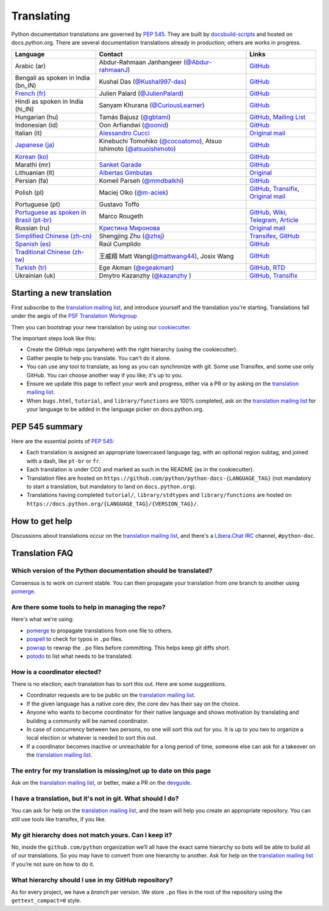 .. _translating:

===========
Translating
===========

.. highlight::  rest

Python documentation translations are governed by :PEP:`545`.
They are built by `docsbuild-scripts
<https://github.com/python/docsbuild-scripts/>`__ and hosted on
docs.python.org. There are several documentation translations already
in production; others are works in progress.

+-----------------+-------------------------------+----------------------------+
| Language        | Contact                       | Links                      |
+=================+===============================+============================+
| Arabic (ar)     | Abdur-Rahmaan Janhangeer      | `GitHub <github_ar_>`_     |
|                 | (`@Abdur-rahmaanJ             |                            |
|                 | <gh_osdotsystem_>`_)          |                            |
+-----------------+-------------------------------+----------------------------+
| Bengali as      | Kushal Das (`@Kushal997-das   | `GitHub <github_bn_in_>`_  |
| spoken in       | <gh_kushal_>`_)               |                            |
| India (bn_IN)   |                               |                            |
+-----------------+-------------------------------+----------------------------+
| `French (fr)    | Julien Palard (`@JulienPalard | `GitHub <github_fr_>`_     |
| <doc_fr_>`_     | <gh_mdk_>`_)                  |                            |
+-----------------+-------------------------------+----------------------------+
| Hindi as spoken | Sanyam Khurana                | `GitHub <github_hi_in_>`_  |
| in India (hi_IN)| (`@CuriousLearner <gh_cl_>`_) |                            |
+-----------------+-------------------------------+----------------------------+
| Hungarian (hu)  | Tamás Bajusz (`@gbtami        | `GitHub <github_hu_>`_,    |
|                 | <gh_gbtami_>`_)               | `Mailing List <list_hu_>`_ |
+-----------------+-------------------------------+----------------------------+
| Indonesian (id) | Oon Arfiandwi                 | `GitHub <github_id_>`_     |
|                 | (`@oonid <gh_oonid_>`_)       |                            |
+-----------------+-------------------------------+----------------------------+
| Italian (it)    | `Alessandro Cucci <emailac_>`_| `Original mail <mail_it_>`_|
+-----------------+-------------------------------+----------------------------+
| `Japanese (ja)  | Kinebuchi Tomohiko            | `GitHub <github_ja_>`_     |
| <doc_ja_>`_     | (`@cocoatomo                  |                            |
|                 | <gh_cocoatomo_>`_),           |                            |
|                 | Atsuo Ishimoto                |                            |
|                 | (`@atsuoishimoto              |                            |
|                 | <gh_atsuoishimoto_>`_)        |                            |
+-----------------+-------------------------------+----------------------------+
| `Korean (ko)    |                               | `GitHub <github_ko_>`_     |
| <doc_ko_>`_     |                               |                            |
+-----------------+-------------------------------+----------------------------+
| Marathi (mr)    | `Sanket Garade                | `GitHub <github_mr_>`_     |
|                 | <email_garade_>`_             |                            |
+-----------------+-------------------------------+----------------------------+
| Lithuanian (lt) | `Albertas Gimbutas <emailag>`_| `Original <mail_lt_>`_     |
+-----------------+-------------------------------+----------------------------+
| Persian (fa)    | Komeil Parseh (`@mmdbalkhi    | `GitHub <github_fa_>`_     |
|                 | <gh_mmdbalkhi_>`_)            |                            |
+-----------------+-------------------------------+----------------------------+
| Polish (pl)     | Maciej Olko (`@m-aciek        | `GitHub <github_pl_>`_,    |
|                 | <gh_maciek_>`_)               | `Transifix <tx_>`_,        |
|                 |                               | `Original mail <mail_pl_>`_|
+-----------------+-------------------------------+----------------------------+
| Portuguese (pt) | Gustavo Toffo                 |                            |
+-----------------+-------------------------------+----------------------------+
| `Portuguese     | Marco Rougeth                 | `GitHub <github_pt_br_>`_, |
| as spoken       |                               | `Wiki <wiki_pt_br_>`_,     |
| in Brasil       |                               | `Telegram <chat_pt_br_>`_, |
| (pt-br)         |                               | `Article <article_pt_br_>`_|
| <doc_pt-br_>`_  |                               |                            |
+-----------------+-------------------------------+----------------------------+
| Russian (ru)    | `Кристина Миронова <emailk_>`_| `Original mail <mail_ru_>`_|
+-----------------+-------------------------------+----------------------------+
| `Simplified     | Shengjing Zhu                 | `Transifex <tx_>`_,        |
| Chinese         | (`@zhsj <gh_zhsj_>`_)         | `GitHub <github_zh_cn_>`_  |
| (zh-cn)         |                               |                            |
| <doc_zh_cn_>`_  |                               |                            |
+-----------------+-------------------------------+----------------------------+
| `Spanish (es)   | Raúl Cumplido                 | `GitHub <github_es_>`_     |
| <doc_es_>`_     |                               |                            |
+-----------------+-------------------------------+----------------------------+
| `Traditional    | 王威翔 Matt Wang(`@mattwang44 | `GitHub <github_zh_tw_>`_  |
| Chinese         | <gh_mattwang44_>`_),          |                            |
| (zh-tw)         | Josix Wang                    |                            |
| <doc_zh_tw_>`_  |                               |                            |
+-----------------+-------------------------------+----------------------------+
| `Turkish (tr)   | Ege Akman (`@egeakman         | `GitHub <github_tr_>`_,    |
| <doc_tr_>`_     | <gh_egeakman_>`_)             | `RTD <rtd_tr_>`_           |
+-----------------+-------------------------------+----------------------------+
| Ukrainian (uk)  | Dmytro Kazanzhy (`@kazanzhy   | `GitHub <github_uk_>`_,    |
|                 | <gh_kazanzhy_>`_ )            | `Transifix <tx_>`_         |
+-----------------+-------------------------------+----------------------------+

.. _article_pt_br: https://rgth.co/blog/python-ptbr-cenario-atual/
.. _gh_cocoatomo: https://github.com/cocoatomo
.. _gh_atsuoishimoto: https://github.com/atsuoishimoto
.. _gh_gbtami: https://github.com/gbtami
.. _gh_kushal: https://github.com/Kushal997-das
.. _gh_maciek: https://github.com/m-aciek
.. _gh_mdk: https://github.com/JulienPalard
.. _gh_mmdbalkhi: https://github.com/mmdbalkhi
.. _gh_oonid: https://github.com/oonid
.. _gh_osdotsystem: https://github.com/Abdur-rahmaanJ
.. _gh_zhsj: https://github.com/zhsj
.. _gh_mattwang44: https://github.com/mattwang44
.. _gh_egeakman: https://github.com/egeakman
.. _gh_cl: https://github.com/CuriousLearner
.. _gh_kazanzhy: mailto:dkazanzhy@gmail.com
.. _email_garade: mailto:garade@pm.me
.. _emailac: mailto:alessandro.cucci@gmail.com
.. _emailag: mailto:albertasgim@gmail.com
.. _emailk: mailto:abckristinaa@gmail.com
.. _chat_pt_br: https://t.me/pybr_i18n
.. _doc_fr: https://docs.python.org/fr/
.. _doc_es: https://docs.python.org/es/
.. _doc_pt-br: https://docs.python.org/pt-br/
.. _doc_ja: https://docs.python.org/ja/
.. _doc_ko: https://docs.python.org/ko/
.. _doc_tr: https://docs.python.org/tr/
.. _doc_zh_cn: https://docs.python.org/zh-cn/
.. _doc_zh_tw: https://docs.python.org/zh-tw/
.. _github_ar: https://github.com/Abdur-rahmaanJ/python-docs-ar
.. _github_bn_in: https://github.com/python/python-docs-bn-in
.. _github_es: https://github.com/python/python-docs-es
.. _github_fa: https://github.com/ftg-iran/python-docs-fa
.. _github_fr: https://github.com/python/python-docs-fr
.. _github_hi_in: https://github.com/CuriousLearner/python-docs-hi-in
.. _github_hu: https://github.com/python/python-docs-hu
.. _github_id: https://github.com/python/python-docs-id
.. _github_ja: https://github.com/python/python-docs-ja
.. _github_ko: https://github.com/python/python-docs-ko
.. _github_mr: https://github.com/sanketgarade/python-doc-mr
.. _github_pl: https://github.com/python/python-docs-pl
.. _github_pt_br: https://github.com/python/python-docs-pt-br
.. _github_tr: https://github.com/python/python-docs-tr
.. _github_uk: https://github.com/python/python-docs-uk
.. _github_zh_cn: https://github.com/python/python-docs-zh-cn
.. _github_zh_tw: https://github.com/python/python-docs-zh-tw
.. _list_hu: https://mail.python.org/pipermail/python-hu
.. _mail_it: https://mail.python.org/pipermail/doc-sig/2019-April/004114.html
.. _mail_lt: https://mail.python.org/pipermail/doc-sig/2019-July/004138.html
.. _mail_pl: https://mail.python.org/pipermail/doc-sig/2019-April/004106.html
.. _mail_ru: https://mail.python.org/pipermail/doc-sig/2019-May/004131.html
.. _tx: https://explore.transifex.com/python-doc/python-newest/
.. _rtd_tr: https://python-docs-tr.readthedocs.io/
.. _wiki_pt_br: https://python.org.br/traducao/

Starting a new translation
==========================

First subscribe to the `translation mailing list <translation_ml_>`_,
and introduce yourself and the translation you're starting. Translations
fall under the aegis of the `PSF Translation Workgroup <translation_wg_>`_

Then you can bootstrap your new translation by using our `cookiecutter
<https://github.com/JulienPalard/python-docs-cookiecutter>`__.

The important steps look like this:

- Create the GitHub repo (anywhere) with the right hierarchy (using the
  cookiecutter).
- Gather people to help you translate. You can't do it alone.
- You can use any tool to translate, as long as you can synchronize with git.
  Some use Transifex, and some use only GitHub. You can choose another
  way if you like; it's up to you.
- Ensure we update this page to reflect your work and progress, either via a
  PR or by asking on the `translation mailing list <translation_ml_>`_.
- When ``bugs.html``, ``tutorial``, and ``library/functions`` are 100%
  completed, ask on the `translation mailing list <translation_ml_>`_ for
  your language to be added in the language picker on docs.python.org.


PEP 545 summary
===============

Here are the essential points of :PEP:`545`:

- Each translation is assigned an appropriate lowercased language tag,
  with an optional region subtag, and joined with a dash, like
  ``pt-br`` or ``fr``.

- Each translation is under CC0 and marked as such in the README (as in
  the cookiecutter).

- Translation files are hosted on
  ``https://github.com/python/python-docs-{LANGUAGE_TAG}`` (not
  mandatory to start a translation, but mandatory to land on
  ``docs.python.org``).

- Translations having completed ``tutorial/``, ``library/stdtypes``
  and ``library/functions`` are hosted on
  ``https://docs.python.org/{LANGUAGE_TAG}/{VERSION_TAG}/``.


How to get help
===============

Discussions about translations occur on the `translation mailing list <translation_ml_>`_,
and there's a `Libera.Chat IRC <https://libera.chat/>`_ channel,
``#python-doc``.


Translation FAQ
===============

Which version of the Python documentation should be translated?
---------------------------------------------------------------

Consensus is to work on current stable. You can then propagate your
translation from one branch to another using `pomerge
<https://pypi.org/project/pomerge/>`__.


Are there some tools to help in managing the repo?
--------------------------------------------------

Here's what we're using:

- `pomerge <https://pypi.org/project/pomerge/>`__ to propagate translations
  from one file to others.
- `pospell <https://pypi.org/project/pospell/>`__ to check for typos in ``.po`` files.
- `powrap <https://pypi.org/project/powrap/>`__ to rewrap the ``.po`` files
  before committing. This helps keep git diffs short.
- `potodo <https://pypi.org/project/potodo/>`__ to list what needs to be translated.


How is a coordinator elected?
-----------------------------

There is no election; each translation has to sort this out.  Here are some suggestions.

-  Coordinator requests are to be public on the `translation mailing list <translation_ml_>`_.
-  If the given language has a native core dev, the core dev has their
   say on the choice.
-  Anyone who wants to become coordinator for their native language and shows
   motivation by translating and building a community will be named
   coordinator.
-  In case of concurrency between two persons, no one will sort this out
   for you.  It is up to you two to organize a local election or whatever is
   needed to sort this out.
-  If a coordinator becomes inactive or unreachable for a long
   period of time, someone else can ask for a takeover on the `translation mailing list <translation_ml_>`_.


The entry for my translation is missing/not up to date on this page
-------------------------------------------------------------------

Ask on the `translation mailing list <translation_ml_>`_, or better, make a PR on the `devguide
<https://github.com/python/devguide/>`__.


I have a translation, but it's not in git. What should I do?
------------------------------------------------------------

You can ask for help on the `translation mailing list <translation_ml_>`_, and
the team will help you create an appropriate repository. You can still use tools like transifex,
if you like.


My git hierarchy does not match yours. Can I keep it?
-----------------------------------------------------

No, inside the ``github.com/python`` organization we’ll all have the
exact same hierarchy so bots will be able to build all of our
translations. So you may have to convert from one hierarchy to another.
Ask for help on the `translation mailing list <translation_ml_>`_ if you’re
not sure on how to do it.


What hierarchy should I use in my GitHub repository?
----------------------------------------------------

As for every project, we have a *branch* per version.  We store ``.po``
files in the root of the repository using the ``gettext_compact=0``
style.

.. _translation_wg: https://wiki.python.org/psf/TranslationWG/Charter
.. _translation_ml: https://mail.python.org/mailman3/lists/translation.python.org/

